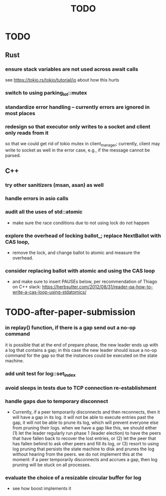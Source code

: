 #+title: TODO

* TODO
** Rust
*** ensure stack variables are not used across await calls
     see https://tokio.rs/tokio/tutorial/io about how this hurts
*** switch to using parking_lot::mutex
*** standardize error handling -- currently errors are ignored in most places
*** redesign so that executor only writes to a socket and client only reads from it
     so that we could get rid of tokio mutex in client_manager; currently,
     client may write to socket as well in the error case, e.g., if the message
     cannot be parsed.

** C++
*** try other sanitizers (msan, asan) as well
*** handle errors in asio calls
*** audit all the uses of std::atomic
    - make sure the race conditions due to not using lock do not happen
*** explore the overhead of locking ballot_; replace NextBallot with CAS loop,
    - remove the lock, and change ballot to atomic and measure the overhead.
*** consider replacing ballot with atomic and using the CAS loop
    - and make sure to insert PAUSEs below, per recommendation of Thiago on C++
      slack: https://herbsutter.com/2012/08/31/reader-qa-how-to-write-a-cas-loop-using-stdatomics/


* TODO-after-paper-submission
*** in replay() function, if there is a gap send out a no-op command
     it is possible that at the end of prepare phase, the new leader ends up
     with a log that contains a gap; in this case the new leader should issue a
     no-op command for the gap so that the instances could be executed on the
     state machine.
*** add unit test for log::set_index
*** avoid sleeps in tests due to TCP connection re-establishment
*** handle gaps due to temporary disconnect
    - Currently, if a peer temporarily disconnects and then reconnects, then it
      will have a gap in its log. it will not be able to execute entries past
      the gap, it will not be able to prune its log, which will prevent everyone
      else from pruning their logs. when we have a gap like this, we should
      either (1) let the leader regularly run phase 1 (leader election) to have
      the peers that have fallen back to recover the lost entries, or (2) let
      the peer that has fallen behind to ask other peers and fill its log, or
      (3) resort to using log pruning that persists the state machine to disk
      and prunes the log without hearing from the peers. we do not implement
      this at the moment: if a peer temporarily disconnects and accrues a gap,
      then log pruning will be stuck on all processes.
*** evaluate the choice of a resizable circular buffer for log
    - see how boost implements it
